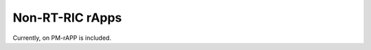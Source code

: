 .. This work is licensed under a Creative Commons Attribution 4.0 International License.
.. SPDX-License-Identifier: CC-BY-4.0
.. Copyright (C) 2024 Linux Foundation and others

Non-RT-RIC rApps
================
Currently, on PM-rAPP is included.
